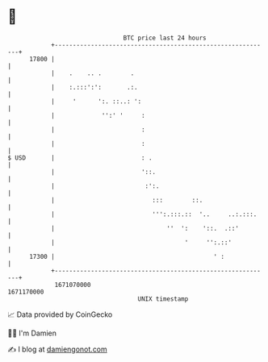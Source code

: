 * 👋

#+begin_example
                                   BTC price last 24 hours                    
               +------------------------------------------------------------+ 
         17800 |                                                            | 
               |    .    .. .        .                                      | 
               |    :.:::':':       .:.                                     | 
               |     '      ':. ::..: ':                                    | 
               |             '':' '     :                                   | 
               |                        :                                   | 
               |                        :                                   | 
   $ USD       |                        : .                                 | 
               |                        '::.                                | 
               |                         :':.                               | 
               |                           :::        ::.                   | 
               |                           ''':.:::.::  '..     ..:.:::.    | 
               |                               ''  ':    '::.  .::'         | 
               |                                    '     '':.::'           | 
         17300 |                                            ' :             | 
               +------------------------------------------------------------+ 
                1671070000                                        1671170000  
                                       UNIX timestamp                         
#+end_example
📈 Data provided by CoinGecko

🧑‍💻 I'm Damien

✍️ I blog at [[https://www.damiengonot.com][damiengonot.com]]
